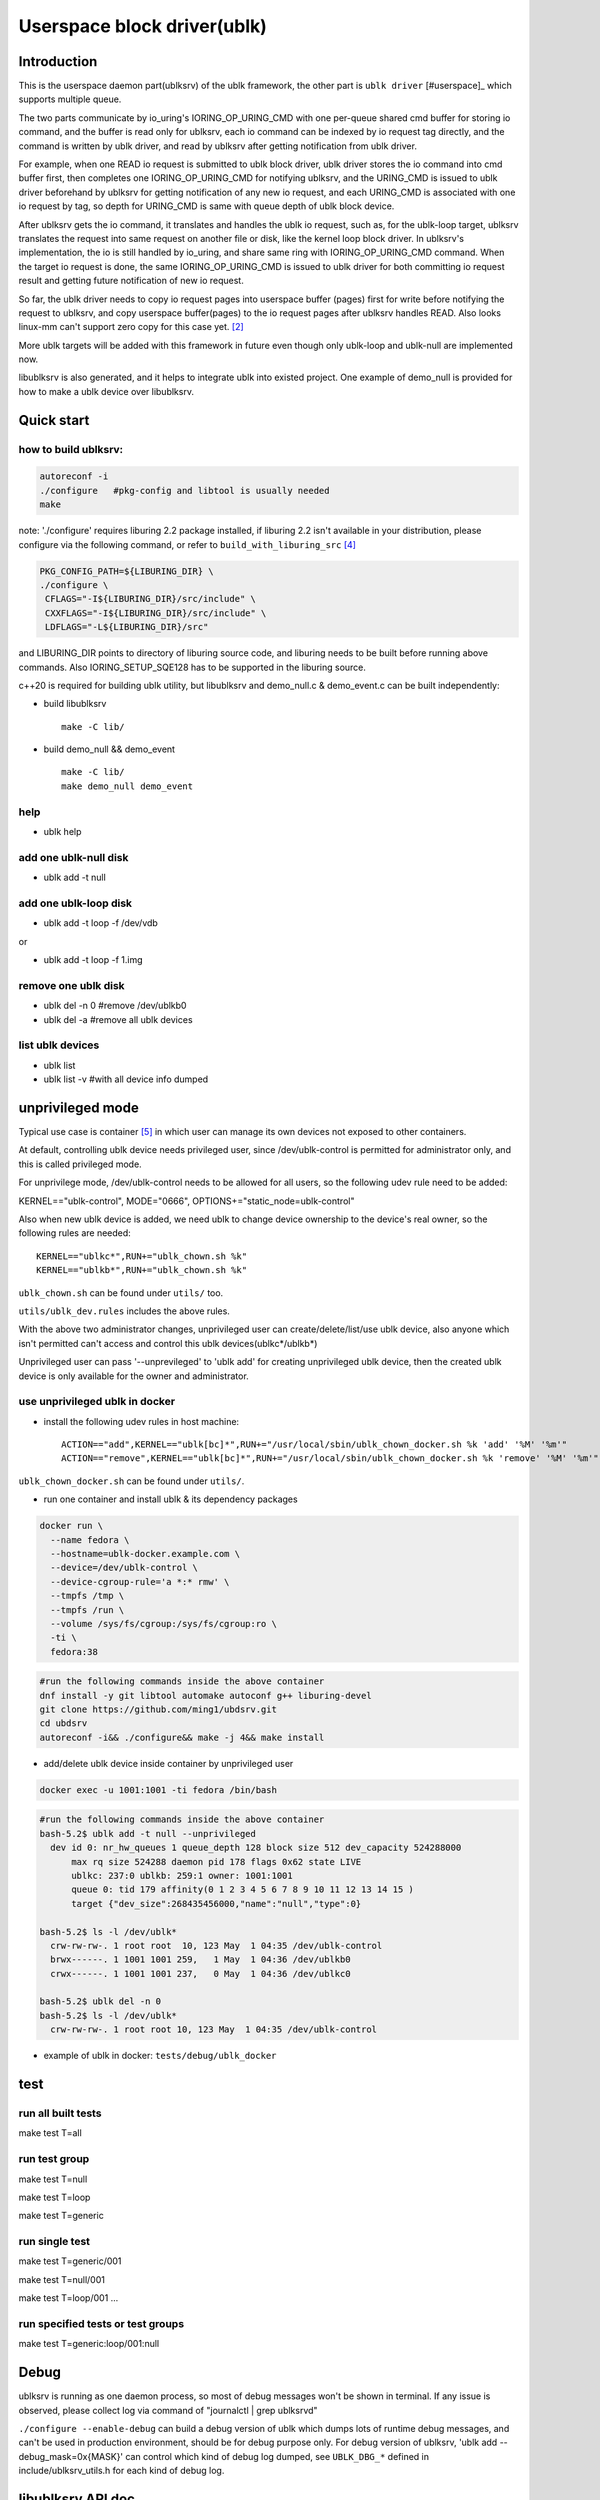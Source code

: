 
============================
Userspace block driver(ublk)
============================

Introduction
============

This is the userspace daemon part(ublksrv) of the ublk framework, the other
part is ``ublk driver`` [#userspace]_  which supports multiple queue.

The two parts communicate by io_uring's IORING_OP_URING_CMD with one
per-queue shared cmd buffer for storing io command, and the buffer is
read only for ublksrv, each io command can be indexed by io request tag
directly, and the command is written by ublk driver, and read by ublksrv
after getting notification from ublk driver.

For example, when one READ io request is submitted to ublk block driver, ublk
driver stores the io command into cmd buffer first, then completes one
IORING_OP_URING_CMD for notifying ublksrv, and the URING_CMD is issued to
ublk driver beforehand by ublksrv for getting notification of any new io
request, and each URING_CMD is associated with one io request by tag,
so depth for URING_CMD is same with queue depth of ublk block device.

After ublksrv gets the io command, it translates and handles the ublk io
request, such as, for the ublk-loop target, ublksrv translates the request
into same request on another file or disk, like the kernel loop block
driver. In ublksrv's implementation, the io is still handled by io_uring,
and share same ring with IORING_OP_URING_CMD command. When the target io
request is done, the same IORING_OP_URING_CMD is issued to ublk driver for
both committing io request result and getting future notification of new
io request.

So far, the ublk driver needs to copy io request pages into userspace buffer
(pages) first for write before notifying the request to ublksrv, and copy
userspace buffer(pages) to the io request pages after ublksrv handles
READ. Also looks linux-mm can't support zero copy for this case yet. [#zero_copy]_

More ublk targets will be added with this framework in future even though only
ublk-loop and ublk-null are implemented now.

libublksrv is also generated, and it helps to integrate ublk into existed
project. One example of demo_null is provided for how to make a ublk
device over libublksrv.

Quick start
===========

how to build ublksrv:
--------------------

.. code-block:: console

  autoreconf -i
  ./configure   #pkg-config and libtool is usually needed
  make

note: './configure' requires liburing 2.2 package installed, if liburing 2.2
isn't available in your distribution, please configure via the following
command, or refer to ``build_with_liburing_src`` [#build_with_liburing_src]_

.. code-block:: console

   PKG_CONFIG_PATH=${LIBURING_DIR} \
   ./configure \
    CFLAGS="-I${LIBURING_DIR}/src/include" \
    CXXFLAGS="-I${LIBURING_DIR}/src/include" \
    LDFLAGS="-L${LIBURING_DIR}/src"

and LIBURING_DIR points to directory of liburing source code, and liburing
needs to be built before running above commands. Also IORING_SETUP_SQE128
has to be supported in the liburing source.

c++20 is required for building ublk utility, but libublksrv and demo_null.c &
demo_event.c can be built independently:

- build libublksrv ::

    make -C lib/

- build demo_null && demo_event ::

    make -C lib/
    make demo_null demo_event

help
----

- ublk help

add one ublk-null disk
----------------------

- ublk add -t null


add one ublk-loop disk
----------------------

- ublk add -t loop -f /dev/vdb

or

- ublk add -t loop -f 1.img

remove one ublk disk
--------------------

- ublk del -n 0		#remove /dev/ublkb0

- ublk del -a		#remove all ublk devices

list ublk devices
---------------------

- ublk list

- ublk list -v	#with all device info dumped


unprivileged mode
==================

Typical use case is container [#stefan_container]_ in which user
can manage its own devices not exposed to other containers.

At default, controlling ublk device needs privileged user, since
/dev/ublk-control is permitted for administrator only, and this
is called privileged mode.

For unprivilege mode, /dev/ublk-control needs to be allowed for
all users, so the following udev rule need to be added:

KERNEL=="ublk-control", MODE="0666", OPTIONS+="static_node=ublk-control"

Also when new ublk device is added, we need ublk to change device
ownership to the device's real owner, so the following rules are
needed: ::

    KERNEL=="ublkc*",RUN+="ublk_chown.sh %k"
    KERNEL=="ublkb*",RUN+="ublk_chown.sh %k"

``ublk_chown.sh`` can be found under ``utils/`` too.

``utils/ublk_dev.rules`` includes the above rules.

With the above two administrator changes, unprivileged user can
create/delete/list/use ublk device, also anyone which isn't permitted
can't access and control this ublk devices(ublkc*/ublkb*)

Unprivileged user can pass '--unprevileged' to 'ublk add' for creating
unprivileged ublk device, then the created ublk device is only available
for the owner and administrator.

use unprivileged ublk in docker
-------------------------------

- install the following udev rules in host machine: ::

    ACTION=="add",KERNEL=="ublk[bc]*",RUN+="/usr/local/sbin/ublk_chown_docker.sh %k 'add' '%M' '%m'"
    ACTION=="remove",KERNEL=="ublk[bc]*",RUN+="/usr/local/sbin/ublk_chown_docker.sh %k 'remove' '%M' '%m'"

``ublk_chown_docker.sh`` can be found under ``utils/``.

- run one container and install ublk & its dependency packages

.. code-block:: console

  docker run \
    --name fedora \
    --hostname=ublk-docker.example.com \
    --device=/dev/ublk-control \
    --device-cgroup-rule='a *:* rmw' \
    --tmpfs /tmp \
    --tmpfs /run \
    --volume /sys/fs/cgroup:/sys/fs/cgroup:ro \
    -ti \
    fedora:38

.. code-block:: console

  #run the following commands inside the above container
  dnf install -y git libtool automake autoconf g++ liburing-devel
  git clone https://github.com/ming1/ubdsrv.git
  cd ubdsrv
  autoreconf -i&& ./configure&& make -j 4&& make install

- add/delete ublk device inside container by unprivileged user

.. code-block:: console

  docker exec -u 1001:1001 -ti fedora /bin/bash

.. code-block:: console

  #run the following commands inside the above container
  bash-5.2$ ublk add -t null --unprivileged
    dev id 0: nr_hw_queues 1 queue_depth 128 block size 512 dev_capacity 524288000
    	max rq size 524288 daemon pid 178 flags 0x62 state LIVE
    	ublkc: 237:0 ublkb: 259:1 owner: 1001:1001
    	queue 0: tid 179 affinity(0 1 2 3 4 5 6 7 8 9 10 11 12 13 14 15 )
    	target {"dev_size":268435456000,"name":"null","type":0}

  bash-5.2$ ls -l /dev/ublk*
    crw-rw-rw-. 1 root root  10, 123 May  1 04:35 /dev/ublk-control
    brwx------. 1 1001 1001 259,   1 May  1 04:36 /dev/ublkb0
    crwx------. 1 1001 1001 237,   0 May  1 04:36 /dev/ublkc0

  bash-5.2$ ublk del -n 0
  bash-5.2$ ls -l /dev/ublk*
    crw-rw-rw-. 1 root root 10, 123 May  1 04:35 /dev/ublk-control

- example of ublk in docker: ``tests/debug/ublk_docker``

test
====

run all built tests
-------------------

make test T=all


run test group
--------------

make test T=null

make test T=loop

make test T=generic


run single test
---------------

make test T=generic/001

make test T=null/001

make test T=loop/001
...

run specified tests or test groups
----------------------------------

make test T=generic:loop/001:null


Debug
=====

ublksrv is running as one daemon process, so most of debug messages won't be
shown in terminal. If any issue is observed, please collect log via command
of "journalctl | grep ublksrvd"

``./configure --enable-debug`` can build a debug version of ublk which
dumps lots of runtime debug messages, and can't be used in production
environment, should be for debug purpose only. For debug version of
ublksrv, 'ublk add --debug_mask=0x{MASK}' can control which kind of
debug log dumped, see ``UBLK_DBG_*`` defined in include/ublksrv_utils.h
for each kind of debug log.

libublksrv API doc
==================

API is documented in include/ublksrv.h, and doxygen doc can be generated
by running 'make doxygen_doc', the generated html docs are in doc/html.

Contributing
============

Any kind of contribution is welcome!

Development is done over github.

Maillist
========

A ublk mailing list is available at http://groups.google.com/group/ublk.

License
=======

nlohmann(include/nlohmann/json.hpp) is from [#nlohmann]_, which is covered
by MIT license.

The library functions (all code in lib/ directory and include/ublksrv.h)
are covered by dual licensed LGPL and MIT, see COPYING.LGPL and LICENSE.

All other source code are covered by dual licensed GPL and MIT, see
COPYING and LICENSE.

References
==========

.. [#ublk_driver] https://git.kernel.org/pub/scm/linux/kernel/git/torvalds/linux.git/tree/drivers/block/ublk_drv.c?h=v6.0
.. [#zero_copy] https://lore.kernel.org/all/20220318095531.15479-1-xiaoguang.wang@linux.alibaba.com/
.. [#nlohmann] https://github.com/nlohmann/json
.. [#build_with_liburing_src] https://github.com/ming1/ubdsrv/blob/master/build_with_liburing_src
.. [#stefan_container] https://lore.kernel.org/linux-block/YoOr6jBfgVm8GvWg@stefanha-x1.localdomain/
